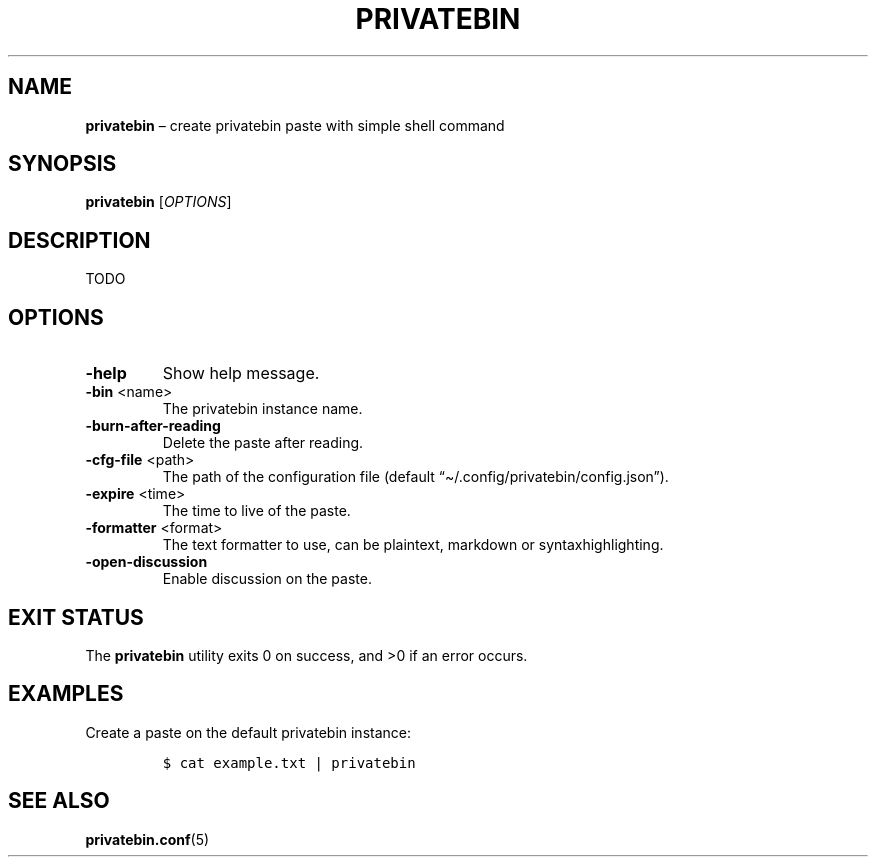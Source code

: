 .\" Automatically generated by Pandoc 2.13
.\"
.TH "PRIVATEBIN" "1" "Sep 05, 2021" "1.0.0" "Privatebin Manual"
.hy
.SH NAME
.PP
\f[B]privatebin\f[R] \[en] create privatebin paste with simple shell
command
.SH SYNOPSIS
.PP
\f[B]privatebin\f[R] [\f[I]OPTIONS\f[R]]
.SH DESCRIPTION
.PP
TODO
.SH OPTIONS
.TP
\f[B]-help\f[R]
Show help message.
.TP
\f[B]-bin\f[R] <name>
The privatebin instance name.
.TP
\f[B]-burn-after-reading\f[R]
Delete the paste after reading.
.TP
\f[B]-cfg-file\f[R] <path>
The path of the configuration file (default
\[lq]\[ti]/.config/privatebin/config.json\[rq]).
.TP
\f[B]-expire\f[R] <time>
The time to live of the paste.
.TP
\f[B]-formatter\f[R] <format>
The text formatter to use, can be plaintext, markdown or
syntaxhighlighting.
.TP
\f[B]-open-discussion\f[R]
Enable discussion on the paste.
.SH EXIT STATUS
.PP
The \f[B]privatebin\f[R] utility exits\ 0 on success, and >0 if an error
occurs.
.SH EXAMPLES
.PP
Create a paste on the default privatebin instance:
.IP
.nf
\f[C]
$ cat example.txt | privatebin
\f[R]
.fi
.SH SEE ALSO
.PP
\f[B]privatebin.conf\f[R](5)
